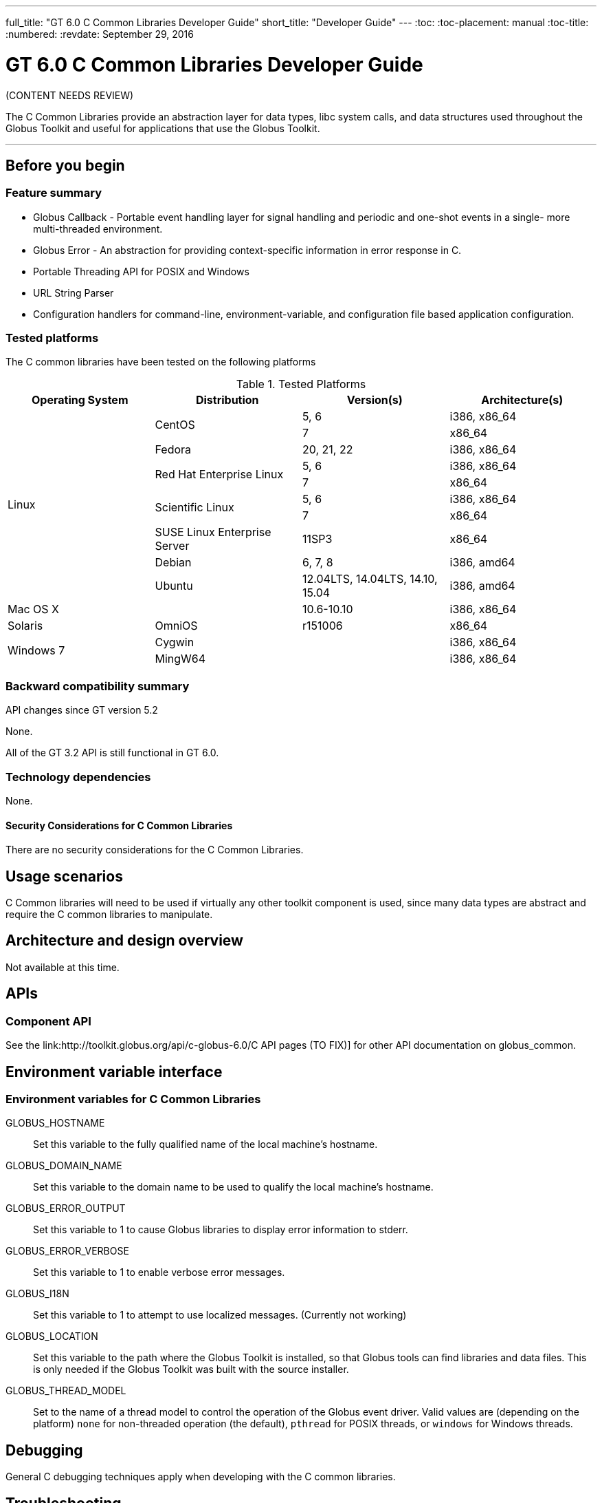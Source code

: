 ---
full_title: "GT 6.0 C Common Libraries Developer Guide"
short_title: "Developer Guide"
---
:toc:
:toc-placement: manual
:toc-title:
:numbered:
:revdate: September 29, 2016

= GT 6.0 C Common Libraries Developer Guide

[red]#(CONTENT NEEDS REVIEW)#

The C Common Libraries provide an abstraction layer for data types, libc system calls, and data structures used throughout the Globus Toolkit and useful for applications that use the Globus Toolkit.

'''
toc::[]

== Before you begin
=== Feature summary
- Globus Callback - Portable event handling layer for signal handling and periodic and one-shot events in a single- more multi-threaded environment.
- Globus Error - An abstraction for providing context-specific information in error response in C.
- Portable Threading API for POSIX and Windows
- URL String Parser
- Configuration handlers for command-line, environment-variable, and configuration file based application configuration.

=== Tested platforms
The C common libraries have been tested on the following platforms

.Tested Platforms
[cols="4*<",options="header"]
|========
|Operating System	|Distribution	|Version(s)	|Architecture(s)
.10+|Linux	.2+|CentOS	|5, 6	|i386, x86_64
|7	|x86_64
|Fedora	|20, 21, 22	|i386, x86_64
.2+|Red Hat Enterprise Linux	|5, 6	|i386, x86_64
|7	|x86_64
.2+|Scientific Linux	|5, 6	|i386, x86_64
|7	|x86_64
|SUSE Linux Enterprise Server	|11SP3	|x86_64
|Debian	|6, 7, 8	|i386, amd64
|Ubuntu	|12.04LTS, 14.04LTS, 14.10, 15.04	|i386, amd64
2+|Mac OS X	|10.6-10.10	|i386, x86_64
|Solaris	|OmniOS	|r151006	|x86_64
.2+|Windows 7	2+|Cygwin	|i386, x86_64
2+|MingW64	|i386, x86_64
|========

=== Backward compatibility summary
API changes since GT version 5.2

None.

All of the GT 3.2 API is still functional in GT 6.0.

=== Technology dependencies
None.

==== Security Considerations for C Common Libraries

There are no security considerations for the C Common Libraries.

== Usage scenarios
C Common libraries will need to be used if virtually any other toolkit component is used, since many data types are abstract and require the C common libraries to manipulate.

== Architecture and design overview
Not available at this time.

== APIs
=== Component API
See the link:http://toolkit.globus.org/api/c-globus-6.0/[[red]#C API pages (TO FIX)#] for other API documentation on globus_common.

== Environment variable interface
=== Environment variables for C Common Libraries
GLOBUS_HOSTNAME::
Set this variable to the fully qualified name of the local machine’s hostname.
GLOBUS_DOMAIN_NAME::
Set this variable to the domain name to be used to qualify the local machine’s hostname.
GLOBUS_ERROR_OUTPUT::
Set this variable to 1 to cause Globus libraries to display error information to stderr.
GLOBUS_ERROR_VERBOSE::
Set this variable to 1 to enable verbose error messages.
GLOBUS_I18N::
Set this variable to 1 to attempt to use localized messages. (Currently not working)
GLOBUS_LOCATION::
Set this variable to the path where the Globus Toolkit is installed, so that Globus tools can find libraries and data files. This is only needed if the Globus Toolkit was built with the source installer.
GLOBUS_THREAD_MODEL::
Set to the name of a thread model to control the operation of the Globus event driver. Valid values are (depending on the platform) `none` for non-threaded operation (the default), `pthread` for POSIX threads, or `windows` for Windows threads.

== Debugging
General C debugging techniques apply when developing with the C common libraries.

== Troubleshooting
There are no specific troubleshooting techniques for the C common libraries.

== Related Documentation
See the link:http://toolkit.globus.org/api/c-globus-6.0/[[red]#C API pages (TO FIX)#] for more information about this component.

